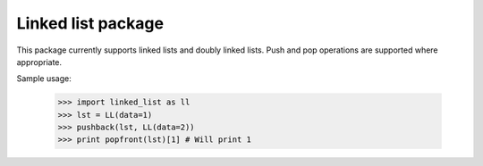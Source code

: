 Linked list package
-------------------

This package currently supports linked lists and doubly linked lists. Push and pop operations are supported where appropriate.

Sample usage:

    >>> import linked_list as ll
    >>> lst = LL(data=1)
    >>> pushback(lst, LL(data=2))
    >>> print popfront(lst)[1] # Will print 1
